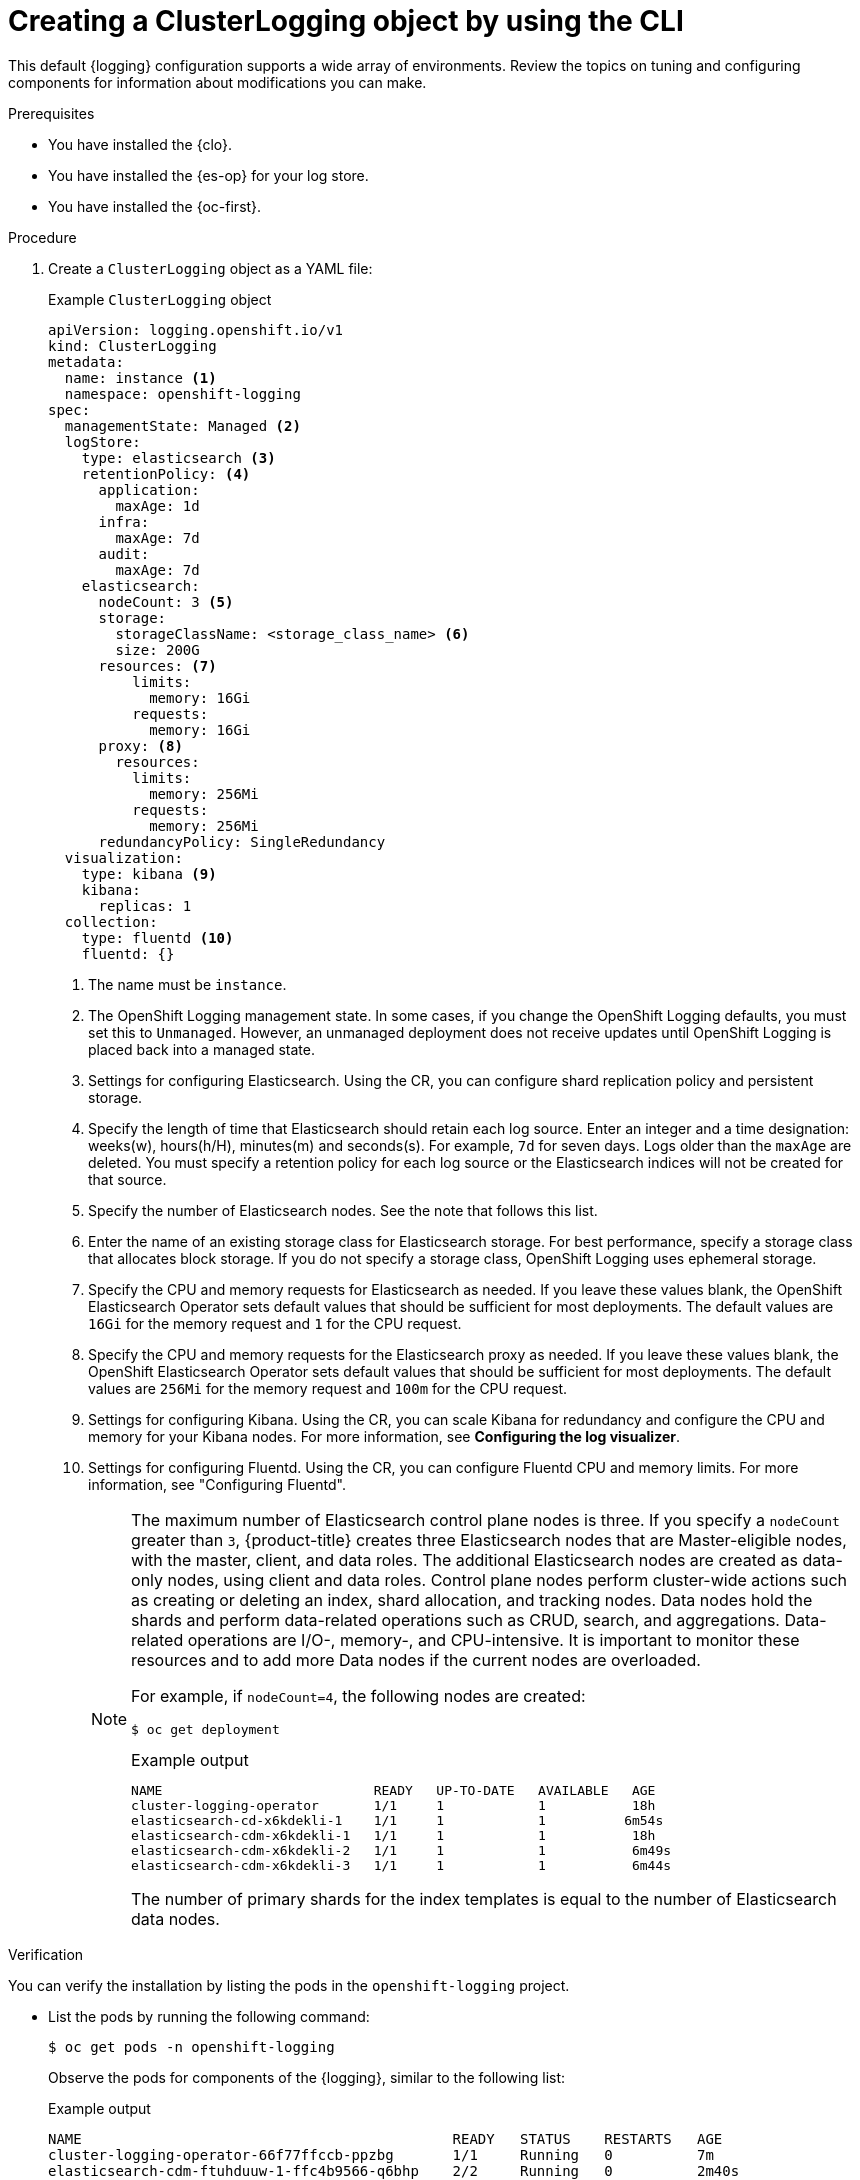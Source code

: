 // Module included in the following assemblies:
//
// * logging/cluster-logging-deploying.adoc

:_mod-docs-content-type: PROCEDURE
[id="create-cluster-logging-cli_{context}"]
= Creating a ClusterLogging object by using the CLI

This default {logging} configuration supports a wide array of environments. Review the topics on tuning and configuring components for information about modifications you can make.

.Prerequisites

* You have installed the {clo}.
* You have installed the {es-op} for your log store.
* You have installed the {oc-first}.

.Procedure

. Create a `ClusterLogging` object as a YAML file:
+
.Example `ClusterLogging` object
[source,yaml]
----
apiVersion: logging.openshift.io/v1
kind: ClusterLogging
metadata:
  name: instance <1>
  namespace: openshift-logging
spec:
  managementState: Managed <2>
  logStore:
    type: elasticsearch <3>
    retentionPolicy: <4>
      application:
        maxAge: 1d
      infra:
        maxAge: 7d
      audit:
        maxAge: 7d
    elasticsearch:
      nodeCount: 3 <5>
      storage:
        storageClassName: <storage_class_name> <6>
        size: 200G
      resources: <7>
          limits:
            memory: 16Gi
          requests:
            memory: 16Gi
      proxy: <8>
        resources:
          limits:
            memory: 256Mi
          requests:
            memory: 256Mi
      redundancyPolicy: SingleRedundancy
  visualization:
    type: kibana <9>
    kibana:
      replicas: 1
  collection:
    type: fluentd <10>
    fluentd: {}
----
<1> The name must be `instance`.
<2> The OpenShift Logging management state. In some cases, if you change the OpenShift Logging defaults, you must set this to `Unmanaged`.
However, an unmanaged deployment does not receive updates until OpenShift Logging is placed back into a managed state.
<3> Settings for configuring Elasticsearch. Using the CR, you can configure shard replication policy and persistent storage.
<4> Specify the length of time that Elasticsearch should retain each log source. Enter an integer and a time designation: weeks(w), hours(h/H), minutes(m) and seconds(s). For example, `7d` for seven days. Logs older than the `maxAge` are deleted. You must specify a retention policy for each log source or the Elasticsearch indices will not be created for that source.
<5> Specify the number of Elasticsearch nodes. See the note that follows this list.
<6> Enter the name of an existing storage class for Elasticsearch storage. For best performance, specify a storage class that allocates block storage. If you do not specify a storage class, OpenShift Logging uses ephemeral storage.
<7> Specify the CPU and memory requests for Elasticsearch as needed. If you leave these values blank, the OpenShift Elasticsearch Operator sets default values that should be sufficient for most deployments. The default values are `16Gi` for the memory request and `1` for the CPU request.
<8> Specify the CPU and memory requests for the Elasticsearch proxy as needed. If you leave these values blank, the OpenShift Elasticsearch Operator sets default values that should be sufficient for most deployments. The default values are `256Mi` for the memory request and `100m` for the CPU request.
<9> Settings for configuring Kibana. Using the CR, you can scale Kibana for redundancy and configure the CPU and memory for your Kibana nodes. For more information, see *Configuring the log visualizer*.
<10> Settings for configuring Fluentd. Using the CR, you can configure Fluentd CPU and memory limits. For more information, see "Configuring Fluentd".
+
[NOTE]
+
====
The maximum number of Elasticsearch control plane nodes is three. If you specify a `nodeCount` greater than `3`, {product-title} creates three Elasticsearch nodes that are Master-eligible nodes, with the master, client, and data roles. The additional Elasticsearch nodes are created as data-only nodes, using client and data roles. Control plane nodes perform cluster-wide actions such as creating or deleting an index, shard allocation, and tracking nodes. Data nodes hold the shards and perform data-related operations such as CRUD, search, and aggregations. Data-related operations are I/O-, memory-, and CPU-intensive. It is important to monitor these resources and to add more Data nodes if the current nodes are overloaded.

For example, if `nodeCount=4`, the following nodes are created:

[source,terminal]
----
$ oc get deployment
----

.Example output
[source,terminal]
----
NAME                           READY   UP-TO-DATE   AVAILABLE   AGE
cluster-logging-operator       1/1     1            1           18h
elasticsearch-cd-x6kdekli-1    1/1     1            1          6m54s
elasticsearch-cdm-x6kdekli-1   1/1     1            1           18h
elasticsearch-cdm-x6kdekli-2   1/1     1            1           6m49s
elasticsearch-cdm-x6kdekli-3   1/1     1            1           6m44s
----

The number of primary shards for the index templates is equal to the number of Elasticsearch data nodes.
====

.Verification

You can verify the installation by listing the pods in the `openshift-logging` project.

* List the pods by running the following command:
+
[source,terminal]
----
$ oc get pods -n openshift-logging
----
+
Observe the pods for components of the {logging}, similar to the following list:
+
.Example output
[source,terminal]
----
NAME                                            READY   STATUS    RESTARTS   AGE
cluster-logging-operator-66f77ffccb-ppzbg       1/1     Running   0          7m
elasticsearch-cdm-ftuhduuw-1-ffc4b9566-q6bhp    2/2     Running   0          2m40s
elasticsearch-cdm-ftuhduuw-2-7b4994dbfc-rd2gc   2/2     Running   0          2m36s
elasticsearch-cdm-ftuhduuw-3-84b5ff7ff8-gqnm2   2/2     Running   0          2m4s
collector-587vb                                   1/1     Running   0          2m26s
collector-7mpb9                                   1/1     Running   0          2m30s
collector-flm6j                                   1/1     Running   0          2m33s
collector-gn4rn                                   1/1     Running   0          2m26s
collector-nlgb6                                   1/1     Running   0          2m30s
collector-snpkt                                   1/1     Running   0          2m28s
kibana-d6d5668c5-rppqm                          2/2     Running   0          2m39s
----
